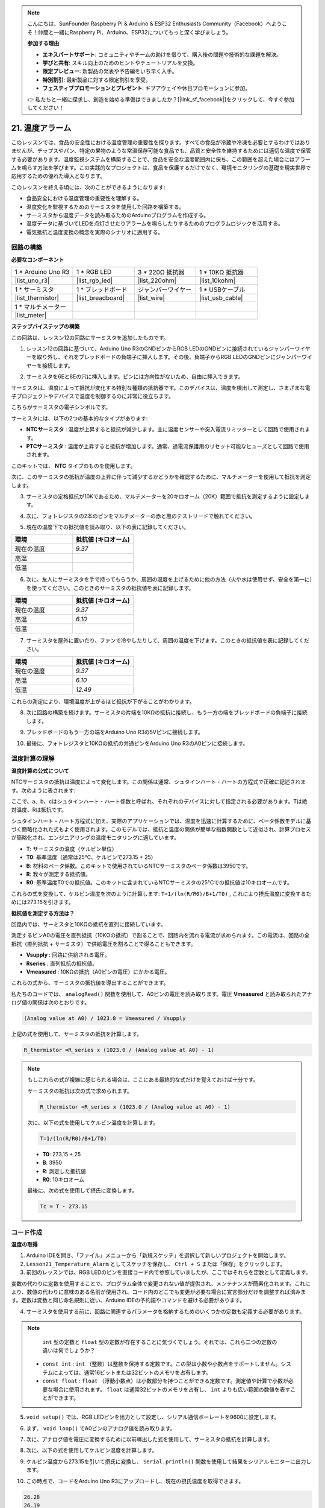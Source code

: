 .. note::

    こんにちは、SunFounder Raspberry Pi & Arduino & ESP32 Enthusiasts Community（Facebook）へようこそ！仲間と一緒にRaspberry Pi、Arduino、ESP32についてもっと深く学びましょう。

    **参加する理由**

    - **エキスパートサポート**: コミュニティやチームの助けを借りて、購入後の問題や技術的な課題を解決。
    - **学びと共有**: スキル向上のためのヒントやチュートリアルを交換。
    - **限定プレビュー**: 新製品の発表や予告編をいち早く入手。
    - **特別割引**: 最新製品に対する限定割引を享受。
    - **フェスティブプロモーションとプレゼント**: ギブアウェイや休日プロモーションに参加。

    👉 私たちと一緒に探求し、創造を始める準備はできましたか？[|link_sf_facebook|]をクリックして、今すぐ参加してください！

.. _ar_temperature:

21. 温度アラーム
========================

このレッスンでは、食品の安全性における温度管理の重要性を探ります。すべての食品が冷蔵や冷凍を必要とするわけではありませんが、チップスやパン、特定の果物のような常温保存可能な食品でも、品質と安全性を維持するためには適切な温度で保管する必要があります。温度監視システムを構築することで、食品を安全な温度範囲内に保ち、この範囲を超えた場合にはアラームを鳴らす方法を学びます。この実践的なプロジェクトは、食品を保護するだけでなく、環境モニタリングの基礎を現実世界で応用するための優れた導入となります。

.. .. image:: img/16_temperature.jpg
..     :width: 400
..     :align: center

.. raw:: html

    <video muted controls style = "max-width:90%">
        <source src="_static/video/21_temp_alarm.mp4" type="video/mp4">
        Your browser does not support the video tag.
    </video>

このレッスンを終える頃には、次のことができるようになります:

* 食品安全における温度管理の重要性を理解する。
* 温度変化を監視するためのサーミスタを使用した回路を構築する。
* サーミスタから温度データを読み取るためのArduinoプログラムを作成する。
* 温度データに基づいてLEDを点灯させたりアラームを鳴らしたりするためのプログラムロジックを活用する。
* 電気抵抗と温度変換の概念を実際のシナリオに適用する。


回路の構築
-----------------------

**必要なコンポーネント**

.. list-table:: 
   :widths: 25 25 25 25
   :header-rows: 0

   * - 1 * Arduino Uno R3
     - 1 * RGB LED
     - 3 * 220Ω 抵抗器
     - 1 * 10KΩ 抵抗器
   * - |list_uno_r3| 
     - |list_rgb_led| 
     - |list_220ohm| 
     - |list_10kohm| 
   * - 1 * サーミスタ
     - 1 * ブレッドボード
     - ジャンパーワイヤー
     - 1 * USBケーブル
   * - |list_thermistor| 
     - |list_breadboard| 
     - |list_wire| 
     - |list_usb_cable| 
   * - 1 * マルチメーター
     - 
     - 
     - 
   * - |list_meter| 
     - 
     - 
     - 

**ステップバイステップの構築**

この回路は、レッスン12の回路にサーミスタを追加したものです。

.. image:: img/16_temperature_alarm.png
    :width: 500
    :align: center

1. レッスン12の回路に基づいて、Arduino Uno R3のGNDピンからRGB LEDのGNDピンに接続されているジャンパーワイヤーを取り外し、それをブレッドボードの負端子に挿入します。その後、負端子からRGB LEDのGNDピンにジャンパーワイヤーを接続します。

.. image:: img/16_temperature_alarm_gnd.png
    :width: 500
    :align: center

2. サーミスタを6Eと8Eの穴に挿入します。ピンには方向性がないため、自由に挿入できます。

.. image:: img/16_temperature_alarm_thermistor.png
    :width: 500
    :align: center

サーミスタは、温度によって抵抗が変化する特別な種類の抵抗器です。このデバイスは、温度を検出して測定し、さまざまな電子プロジェクトやデバイスで温度を制御するのに非常に役立ちます。

こちらがサーミスタの電子シンボルです。

.. image:: img/16_thermistor_symbol.png
    :width: 300
    :align: center

サーミスタには、以下の2つの基本的なタイプがあります:

* **NTCサーミスタ** : 温度が上昇すると抵抗が減少します。主に温度センサーや突入電流リミッターとして回路で使用されます。
* **PTCサーミスタ** : 温度が上昇すると抵抗が増加します。通常、過電流保護用のリセット可能なヒューズとして回路で使用されます。

このキットでは、 **NTC** タイプのものを使用します。

次に、このサーミスタの抵抗が温度の上昇に伴って減少するかどうかを確認するために、マルチメーターを使用して抵抗を測定します。

3. サーミスタの定格抵抗が10Kであるため、マルチメーターを20キロオーム（20K）範囲で抵抗を測定するように設定します。

.. image:: img/multimeter_20k.png
    :width: 300
    :align: center


4. 次に、フォトレジスタの2本のピンをマルチメーターの赤と黒のテストリードで触れてください。

.. image:: img/16_temperature_alarm_test.png
    :width: 500
    :align: center

5. 現在の温度下での抵抗値を読み取り、以下の表に記録してください。

.. list-table::
   :widths: 20 20
   :header-rows: 1

   * - 環境
     - 抵抗値 (キロオーム)
   * - 現在の温度
     - *9.37*
   * - 高温
     -
   * - 低温
     -

6. 次に、友人にサーミスタを手で持ってもらうか、周囲の温度を上げるために他の方法（火や水は使用せず、安全を第一に）を使ってください。このときのサーミスタの抵抗値を表に記録します。

.. list-table::
   :widths: 20 20
   :header-rows: 1

   * - 環境
     - 抵抗値 (キロオーム)
   * - 現在の温度
     - *9.37*
   * - 高温
     - *6.10*
   * - 低温
     -

7. サーミスタを屋外に置いたり、ファンで冷やしたりして、周囲の温度を下げます。このときの抵抗値を表に記録してください。

.. list-table::
   :widths: 20 20
   :header-rows: 1

   * - 環境
     - 抵抗値 (キロオーム)
   * - 現在の温度
     - *9.37*
   * - 高温
     - *6.10*
   * - 低温
     - *12.49*

これらの測定により、環境温度が上がるほど抵抗が下がることがわかります。

8. 次に回路の構築を続けます。サーミスタの片端を10KΩの抵抗に接続し、もう一方の端をブレッドボードの負端子に接続します。

.. image:: img/16_temperature_alarm_resistor.png
    :width: 500
    :align: center

9. ブレッドボードのもう一方の端をArduino Uno R3の5Vピンに接続します。

.. image:: img/16_temperature_alarm_5v.png
    :width: 500
    :align: center

10. 最後に、フォトレジスタと10KΩの抵抗の共通ピンをArduino Uno R3のA0ピンに接続します。

.. image:: img/16_temperature_alarm.png
    :width: 500
    :align: center

温度計算の理解
----------------------------------------
**温度計算の公式について**

NTCサーミスタの抵抗は温度によって変化します。この関係は通常、シュタインハート・ハートの方程式で正確に記述されます。次のように表されます:

.. image:: img/16_format_steinhart.png
    :width: 400
    :align: center

ここで、a、b、cはシュタインハート・ハート係数と呼ばれ、それぞれのデバイスに対して指定される必要があります。Tは絶対温度、Rは抵抗です。

シュタインハート・ハート方程式に加え、実際のアプリケーションでは、温度を迅速に計算するために、ベータ係数モデルに基づく簡略化された式もよく使用されます。このモデルでは、抵抗と温度の関係が簡単な指数関数として近似され、計算プロセスが簡略化され、エンジニアリングの温度モニタリングに適しています。

.. image:: img/16_format_3.png
    :width: 400
    :align: center

* **T**: サーミスタの温度（ケルビン単位）
* **T0**: 基準温度（通常は25°C、ケルビンで273.15 + 25）
* **B**: 材料のベータ係数。このキットで使用されているNTCサーミスタのベータ係数は3950です。
* **R**: 我々が測定する抵抗値。
* **R0**: 基準温度T0での抵抗値。このキットに含まれているNTCサーミスタの25°Cでの抵抗値は10キロオームです。

これらの式を変換して、ケルビン温度を次のように計算します: ``T=1/(ln(R/R0)/B+1/T0)`` , これにより摂氏温度に変換するためには273.15を引きます。

**抵抗値を測定する方法は？**

回路内では、サーミスタと10KΩの抵抗を直列に接続しています。

.. image:: img/16_thermistor_sch.png
    :width: 200
    :align: center

測定するピンA0の電圧を直列抵抗（10KΩの抵抗）で割ることで、回路内を流れる電流が求められます。この電流は、回路の全抵抗（直列抵抗 + サーミスタ）で供給電圧を割ることで得ることもできます。

.. image:: img/16_format_1.png
    :width: 400
    :align: center

* **Vsupply** : 回路に供給される電圧。
* **Rseries** : 直列抵抗の抵抗値。
* **Vmeasured** : 10KΩの抵抗（A0ピンの電圧）にかかる電圧。

これらの式から、サーミスタの抵抗値を導出することができます。

.. image:: img/16_format_2.png
    :width: 400
    :align: center

私たちのコードでは、 ``analogRead()`` 関数を使用して、A0ピンの電圧を読み取ります。電圧 **Vmeasured** と読み取られたアナログ値の関係は次のとおりです。

.. code-block::

    (Analog value at A0) / 1023.0 = Vmeasured / Vsupply

上記の式を使用して、サーミスタの抵抗を計算します。

.. code-block::

    R_thermistor =R_series x (1023.0 / (Analog value at A0) - 1)

.. note::

    もしこれらの式が複雑に感じられる場合は、ここにある最終的な式だけを覚えておけば十分です。

    サーミスタの抵抗は次の式で求められます。

    .. code-block::

        R_thermistor =R_series x (1023.0 / (Analog value at A0) - 1)

    次に、以下の式を使用してケルビン温度を計算します。

    .. code-block::

        T=1/(ln(R/R0)/B+1/T0)

    * **T0**: 273.15 + 25
    * **B**: 3950
    * **R**: 測定した抵抗値
    * **R0**: 10キロオーム

    最後に、次の式を使用して摂氏に変換します。

    .. code-block::

        Tc = T - 273.15

    
コード作成
---------------

**温度の取得**

1. Arduino IDEを開き、「ファイル」メニューから「新規スケッチ」を選択して新しいプロジェクトを開始します。
2. ``Lesson21_Temperature_Alarm`` としてスケッチを保存し、 ``Ctrl + S`` または「保存」をクリックします。

3. 前回のレッスンでは、RGB LEDのピンを直接コード内で参照していましたが、ここではそれらを定数として定義します。

.. code-block:: Arduino
    :emphasize-lines: 2-5

    // ピンの設定
    const int tempSensorPin = A0;  // NTCサーミスタのアナログ入力
    const int redPin = 11;         // 赤色LEDのデジタルピン
    const int greenPin = 10;       // 緑色LEDのデジタルピン
    const int bluePin = 9;         // 青色LEDのデジタルピン

    void setup() {
        // ここに初期設定のコードを記述します
    }

変数の代わりに定数を使用することで、プログラム全体で変更されない値が提供され、メンテナンスが簡素化されます。これにより、数値の代わりに意味のある名前が使用され、コード内のどこでも変更が必要な場合に宣言部分だけを調整すれば済みます。定数は変数と同じ命名規則に従い、Arduino IDEの予約語やコマンドを避ける必要があります。

4. サーミスタを使用する前に、回路に関連するパラメータを格納するためのいくつかの定数も定義する必要があります。

.. note::

    ``int`` 型の定数と ``float`` 型の定数が存在することに気づくでしょう。それでは、これら二つの定数の違いは何でしょうか？

  * ``const int`` : ``int`` （整数）は整数を保持する定数です。この型は小数や小数点をサポートしません。システムによっては、通常16ビットまたは32ビットのメモリを占有します。
  * ``const float`` : ``float`` （浮動小数点）は小数部分を持つことができる定数です。測定値や計算で小数が必要な場合に使用されます。 ``float`` は通常32ビットのメモリを占有し、 ``int`` よりも広い範囲の数値を表すことができます。

.. code-block:: Arduino
    :emphasize-lines: 2-5

    // Pin configurations
    const int tempSensorPin = A0;  // NTC thermistor analog input
    const int redPin = 10;         // Red LED digital pin
    const int greenPin = 11;       // Green LED digital pin
    const int bluePin = 12;        // Blue LED digital pin

    // Constants for temperature calculation
    const float beta = 3950.0;               // NTC thermistor's Beta value
    const float seriesResistor = 10000;      // Series resistor value (ohms)
    const float roomTempResistance = 10000;  // NTC resistance at 25°C
    const float roomTemp = 25 + 273.15;      // Room temperature in Kelvin

5. ``void setup()`` では、RGB LEDピンを出力として設定し、シリアル通信ボーレートを9600に設定します。

.. code-block:: Arduino
    :emphasize-lines: 2-5

    void setup() {
        // Initialize LED pins as outputs
        pinMode(redPin, OUTPUT);
        pinMode(greenPin, OUTPUT);
        pinMode(bluePin, OUTPUT);
        
        // Start serial communication at 9600 baud
        Serial.begin(9600);
    }

6. まず、 ``void loop()`` でA0ピンのアナログ値を読み取ります。

.. code-block:: Arduino
    :emphasize-lines: 2

    void loop() {
        int adcValue = analogRead(tempSensorPin);                     // Read thermistor value
    }

7. 次に、アナログ値を電圧に変換するために以前導出した式を使用して、サーミスタの抵抗を計算します。

.. code-block:: Arduino
    :emphasize-lines: 3

    void loop() {
        int adcValue = analogRead(tempSensorPin);                     // Read thermistor value
        float resistance = (1023.0 / adcValue - 1) * seriesResistor;  // Calculate thermistor resistance
    }

8. 次に、以下の式を使用してケルビン温度を計算します。

.. code-block:: Arduino
    :emphasize-lines: 6

    void loop() {
        int adcValue = analogRead(tempSensorPin);                     // Read thermistor value
        float resistance = (1023.0 / adcValue - 1) * seriesResistor;  // Calculate thermistor resistance

        // Calculate temperature in Kelvin using Beta parameter equation
        float tempK = 1 / (log(resistance / roomTempResistance) / beta + 1 / roomTemp);
    }

9. ケルビン温度から273.15を引いて摂氏に変換し、 ``Serial.println()`` 関数を使用して結果をシリアルモニターに出力します。

.. code-block:: Arduino
    :emphasize-lines: 8,9

    void loop() {
        int adcValue = analogRead(tempSensorPin);                     // Read thermistor value
        float resistance = (1023.0 / adcValue - 1) * seriesResistor;  // Calculate thermistor resistance

        // Calculate temperature in Kelvin using Beta parameter equation
        float tempK = 1 / (log(resistance / roomTempResistance) / beta + 1 / roomTemp);
    
        float tempC = tempK - 273.15;  // Convert to Celsius
        Serial.println(tempC);           // Display temperature in Celsius on Serial Monitor
    }

10. この時点で、コードをArduino Uno R3にアップロードし、現在の摂氏温度を取得できます。

.. code-block::

    26.28
    26.19
    26.19
    26.28
    26.28

**RGB LEDの色を変更する**

それでは、サーミスタで測定した温度に基づいて、RGB LEDの色を変更してみましょう。

例えば、次のように3つの温度範囲を設定します：

* 10度以下では、RGB LEDが緑色に光り、快適な温度であることを示します。
* 10度から20度の間では、RGB LEDが黄色に光り、温度に注意が必要であることを示します。
* 21度以上では、RGB LEDが赤色に光り、温度が高すぎることを示し、対策が必要です。

11. RGB LEDを制御するために、以前のレッスンで作成した ``setColor()`` 関数を使用します。

.. code-block:: Arduino

    // Function to set the color of the RGB LED
    void setColor(int red, int green, int blue) {
        // Write PWM values for red, green, and blue to the RGB LED
        analogWrite(11, red);
        analogWrite(10, green);
        analogWrite(9, blue);
    }

12. それでは、 ``if else if`` 文を使って、異なる温度に応じてRGB LEDの色を制御します。

.. code-block:: Arduino
    :emphasize-lines: 12-18

    void loop() {
        int adcValue = analogRead(tempSensorPin);                     // Read thermistor value
        float resistance = (1023.0 / adcValue - 1) * seriesResistor;  // Calculate thermistor resistance

        // Calculate temperature in Kelvin using Beta parameter equation
        float tempK = 1 / (log(resistance / roomTempResistance) / beta + 1 / roomTemp);
    
        float tempC = tempK - 273.15;  // Convert to Celsius
        Serial.println(tempC);           // Display temperature in Celsius on Serial Monitor

        // Adjust LED color based on temperature
        if (tempC < 10) {
            setColor(0, 0, 255);  // Cold: blue
        } else if (tempC >= 10 && tempC <= 21) {
            setColor(0, 255, 0);  // Comfortable: green
        } else if (tempC > 21) {
            setColor(255, 0, 0);  // Hot: red
        }
        delay(1000);  // Delay 1 second before next reading
    }

13. 完成したコードがこちらです。コードをArduino Uno R3にアップロードして、結果を確認してください。


.. code-block:: Arduino

    // Pin configurations
    const int tempSensorPin = A0;  // NTC thermistor analog input
    const int redPin = 10;         // Red LED digital pin
    const int greenPin = 11;       // Green LED digital pin
    const int bluePin = 12;        // Blue LED digital pin

    // Constants for temperature calculation
    const float beta = 3950.0;               // NTC thermistor's Beta value
    const float seriesResistor = 10000;      // Series resistor value (ohms)
    const float roomTempResistance = 10000;  // NTC resistance at 25°C
    const float roomTemp = 25 + 273.15;      // Room temperature in Kelvin

    void setup() {
        // Initialize LED pins as outputs
        pinMode(redPin, OUTPUT);
        pinMode(greenPin, OUTPUT);
        pinMode(bluePin, OUTPUT);

        // Start serial communication at 9600 baud
        Serial.begin(9600);
    }

    void loop() {
        int adcValue = analogRead(tempSensorPin);                     // Read thermistor value
        float resistance = (1023.0 / adcValue - 1) * seriesResistor;  // Calculate thermistor resistance

        // Calculate temperature in Kelvin using Beta parameter equation
        float tempK = 1 / (log(resistance / roomTempResistance) / beta + 1 / roomTemp);

        float tempC = tempK - 273.15;  // Convert to Celsius
        Serial.println(tempC);           //Display temperature in Celsius on Serial Monitor

        // Adjust LED color based on temperature
        if (tempC < 10) {
            setColor(0, 0, 255);  // Cold: blue
        } else if (tempC >= 10 && tempC <= 21) {
            setColor(0, 255, 0);  // Comfortable: green
        } else if (tempC > 21) {
            setColor(255, 0, 0);  // Hot: red
        }
        delay(1000);  // Delay 1 second before next reading
    }

    // Function to set the color of the RGB LED
    void setColor(int red, int green, int blue) {
        // Write PWM value for red, green, and blue to the RGB LED
        analogWrite(11, red);
        analogWrite(10, green);
        analogWrite(9, blue);
    }


14. 最後に、コードを保存し、作業スペースを整理することを忘れないでください。

**質問**

1. このコードでは、ケルビン温度と摂氏温度が計算されています。華氏温度も知りたい場合は、どうすればよいでしょうか？

2. 今日作成したような温度監視システムが役立つ他の状況や場所を考えられますか？

**まとめ**

本日のレッスンでは、棚保存食品の保管エリアの温度を監視する温度アラームシステムを構築しました。サーミスタからの抵抗値を読み取り、それを摂氏温度に変換する方法を学びました。また、プログラミングを通じて、温度に応じてRGB LEDの色を変更する条件を設定し、低すぎる、適切、または高すぎる温度に対して視覚的なアラートを提供しました。


